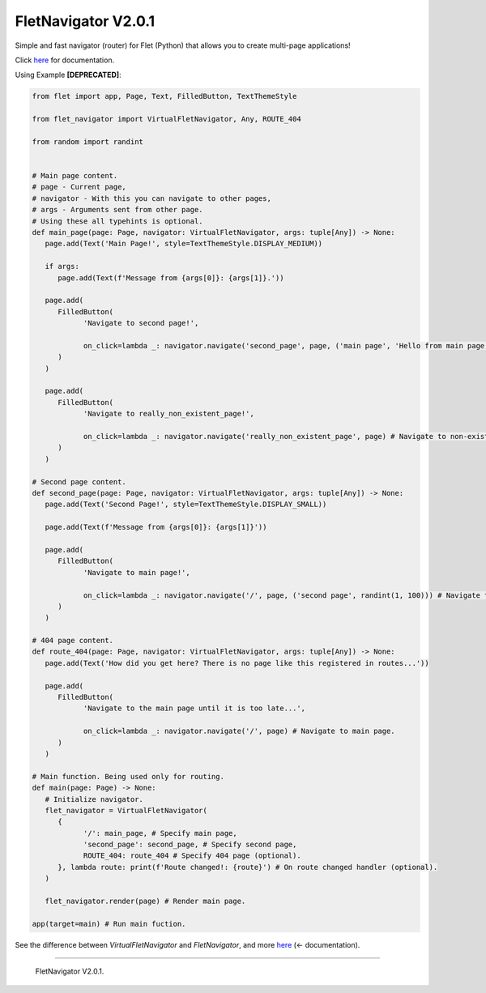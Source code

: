 =====================
FletNavigator V2.0.1
=====================
Simple and fast navigator (router) for Flet (Python) that allows you to create multi-page applications!

Click `here <https://github.com/xzripper/flet_navigator/blob/main/flet-navigator-docs.md>`_ for documentation.

Using Example **[DEPRECATED]**:

.. code :: python

   from flet import app, Page, Text, FilledButton, TextThemeStyle

   from flet_navigator import VirtualFletNavigator, Any, ROUTE_404

   from random import randint


   # Main page content.
   # page - Current page,
   # navigator - With this you can navigate to other pages,
   # args - Arguments sent from other page.
   # Using these all typehints is optional.
   def main_page(page: Page, navigator: VirtualFletNavigator, args: tuple[Any]) -> None:
      page.add(Text('Main Page!', style=TextThemeStyle.DISPLAY_MEDIUM))

      if args:
         page.add(Text(f'Message from {args[0]}: {args[1]}.'))

      page.add(
         FilledButton(
               'Navigate to second page!',

               on_click=lambda _: navigator.navigate('second_page', page, ('main page', 'Hello from main page!')) # Navigate to 'second_page', and send greetings from main page as arguments!
         )
      )

      page.add(
         FilledButton(
               'Navigate to really_non_existent_page!',

               on_click=lambda _: navigator.navigate('really_non_existent_page', page) # Navigate to non-existent page. Will result route_404.
         )
      )

   # Second page content.
   def second_page(page: Page, navigator: VirtualFletNavigator, args: tuple[Any]) -> None:
      page.add(Text('Second Page!', style=TextThemeStyle.DISPLAY_SMALL))

      page.add(Text(f'Message from {args[0]}: {args[1]}'))

      page.add(
         FilledButton(
               'Navigate to main page!',

               on_click=lambda _: navigator.navigate('/', page, ('second page', randint(1, 100))) # Navigate to main page, and send random number as arguments!
         )
      )

   # 404 page content.
   def route_404(page: Page, navigator: VirtualFletNavigator, args: tuple[Any]) -> None:
      page.add(Text('How did you get here? There is no page like this registered in routes...'))

      page.add(
         FilledButton(
               'Navigate to the main page until it is too late...',

               on_click=lambda _: navigator.navigate('/', page) # Navigate to main page.
         )
      )

   # Main function. Being used only for routing.
   def main(page: Page) -> None:
      # Initialize navigator.
      flet_navigator = VirtualFletNavigator(
         {
               '/': main_page, # Specify main page,
               'second_page': second_page, # Specify second page,
               ROUTE_404: route_404 # Specify 404 page (optional).
         }, lambda route: print(f'Route changed!: {route}') # On route changed handler (optional).
      )

      flet_navigator.render(page) # Render main page.

   app(target=main) # Run main fuction.

.. image :: https://raw.githubusercontent.com/xzripper/flet_navigator/main/example.gif
   :width: 400

See the difference between `VirtualFletNavigator` and `FletNavigator`, and more `here <https://github.com/xzripper/flet_navigator/blob/main/flet-navigator-docs.md>`_ (<- documentation).

-----------------------------------------------

   FletNavigator V2.0.1.
